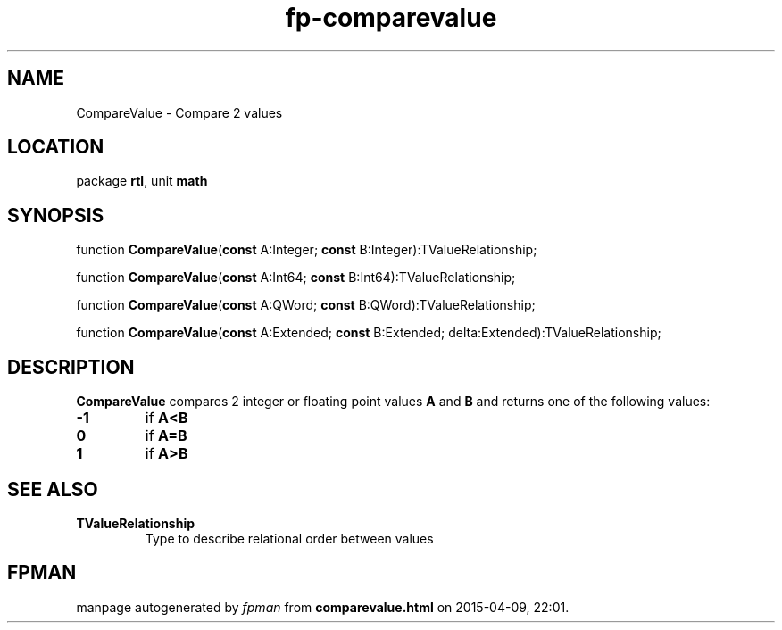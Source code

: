 .\" file autogenerated by fpman
.TH "fp-comparevalue" 3 "2014-03-14" "fpman" "Free Pascal Programmer's Manual"
.SH NAME
CompareValue - Compare 2 values
.SH LOCATION
package \fBrtl\fR, unit \fBmath\fR
.SH SYNOPSIS
function \fBCompareValue\fR(\fBconst\fR A:Integer; \fBconst\fR B:Integer):TValueRelationship;

function \fBCompareValue\fR(\fBconst\fR A:Int64; \fBconst\fR B:Int64):TValueRelationship;

function \fBCompareValue\fR(\fBconst\fR A:QWord; \fBconst\fR B:QWord):TValueRelationship;

function \fBCompareValue\fR(\fBconst\fR A:Extended; \fBconst\fR B:Extended; delta:Extended):TValueRelationship;
.SH DESCRIPTION
\fBCompareValue\fR compares 2 integer or floating point values \fBA\fR and \fBB\fR and returns one of the following values:

.TP
.B -1
if \fBA<B\fR 
.TP
.B 0
if \fBA=B\fR 
.TP
.B 1
if \fBA>B\fR 

.SH SEE ALSO
.TP
.B TValueRelationship
Type to describe relational order between values

.SH FPMAN
manpage autogenerated by \fIfpman\fR from \fBcomparevalue.html\fR on 2015-04-09, 22:01.

